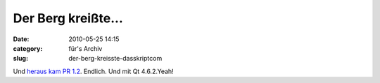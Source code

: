 Der Berg kreißte...
###################
:date: 2010-05-25 14:15
:category: für's Archiv
:slug: der-berg-kreisste-dasskriptcom

Und `heraus kam PR 1.2`_. Endlich. Und mit Qt 4.6.2.Yeah!

.. _heraus kam PR 1.2: http://maemocentral.com/2010/05/24/the-n900-finally-gets-the-pr-1-2-firmware/?utm_source=feedburner&utm_medium=feed&utm_campaign=Feed:+MaemoCentral+(Maemo+Central)
